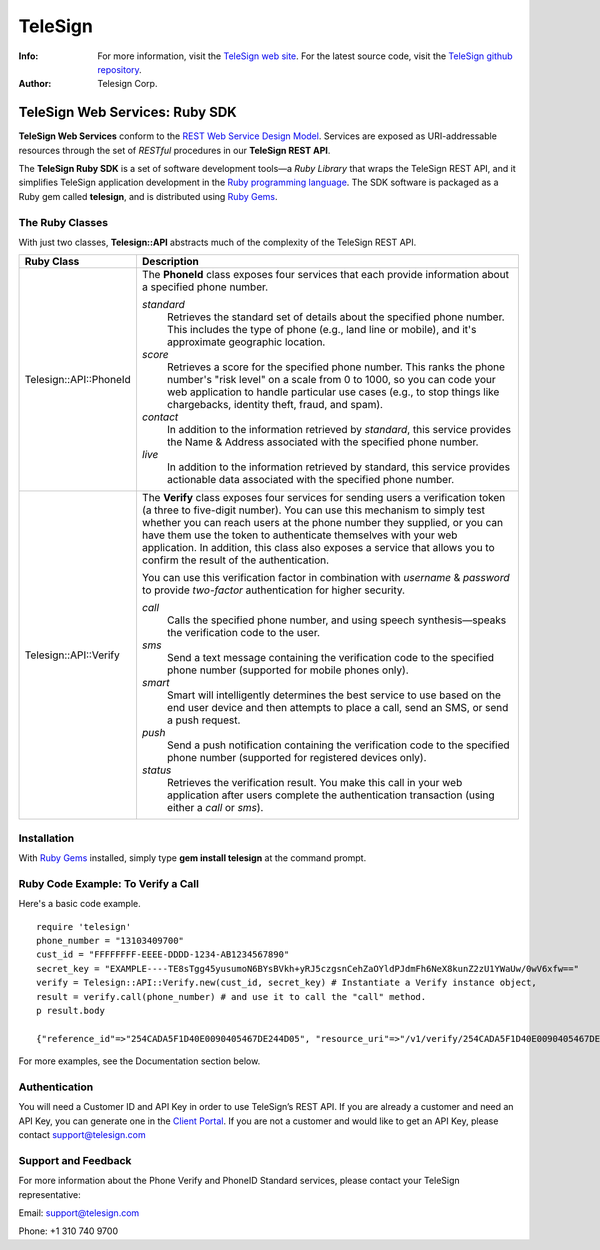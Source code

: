 ========
TeleSign
========

:Info:
    For more information, visit the `TeleSign web site <http://www.TeleSign.com>`_.
    For the latest source code, visit the `TeleSign github repository <http://github.com/TeleSign/ruby_telesign/tree>`_.

:Author:
    Telesign Corp.

---------------------------------
TeleSign Web Services: Ruby SDK
---------------------------------

**TeleSign Web Services** conform to the `REST Web Service Design Model <http://en.wikipedia.org/wiki/Representational_state_transfer>`_. Services are exposed as URI-addressable resources through the set of *RESTful* procedures in our **TeleSign REST API**.

The **TeleSign Ruby SDK** is a set of software development tools—a *Ruby Library* that wraps the TeleSign REST API, and it simplifies TeleSign application development in the `Ruby programming language <https://www.ruby-lang.org/>`_. The SDK software is packaged as a Ruby gem called **telesign**, and is distributed using `Ruby Gems <https://rubygems.org/>`_.

The Ruby Classes
------------------

With just two classes, **Telesign::API** abstracts much of the complexity of the TeleSign REST API.

+------------------------+--------------------------------------------------------------------------+
| Ruby Class             | Description                                                              |
+========================+==========================================================================+
| Telesign::API::PhoneId | The **PhoneId** class exposes four services that each provide            |
|                        | information about a specified phone number.                              |
|                        |                                                                          |
|                        | *standard*                                                               |
|                        |     Retrieves the standard set of details about the specified phone      |
|                        |     number. This includes the type of phone (e.g., land line or mobile), |
|                        |     and it's approximate geographic location.                            |
|                        | *score*                                                                  |
|                        |     Retrieves a score for the specified phone number. This ranks the     |
|                        |     phone number's "risk level" on a scale from 0 to 1000, so you can    |
|                        |     code your web application to handle particular use cases (e.g., to   |
|                        |     stop things like chargebacks, identity theft, fraud, and spam).      |
|                        | *contact*                                                                |
|                        |     In addition to the information retrieved by *standard*, this service |
|                        |     provides the Name & Address associated with the specified phone      |
|                        |     number.                                                              |
|                        | *live*                                                                   |
|                        |     In addition to the information retrieved by standard, this service   |
|                        |     provides actionable data associated with the specified phone number. |
|                        |                                                                          |
+------------------------+--------------------------------------------------------------------------+
| Telesign::API::Verify  | The **Verify** class exposes four services for sending users a           |
|                        | verification token (a three to five-digit number). You can use this      |
|                        | mechanism to simply test whether you can reach users at the phone number |
|                        | they supplied, or you can have them use the token to authenticate        |
|                        | themselves with your web application. In addition, this class also       |
|                        | exposes a service that allows you to confirm the result of the           |
|                        | authentication.                                                          |
|                        |                                                                          |
|                        | You can use this verification factor in combination with *username*      |
|                        | & *password* to provide *two-factor* authentication for higher           |
|                        | security.                                                                |
|                        |                                                                          |
|                        | *call*                                                                   |
|                        |     Calls the specified phone number, and using speech synthesis—speaks  |
|                        |     the verification code to the user.                                   |
|                        | *sms*                                                                    |
|                        |     Send a text message containing the verification code to the          |
|                        |     specified phone number (supported for mobile phones only).           |
|                        | *smart*                                                                  |
|                        |     Smart will intelligently determines the best service to use based on |
|                        |     the end user device and then attempts to place a call, send an SMS,  |
|                        |     or send a push request.                                              |
|                        | *push*                                                                   |
|                        |     Send a push notification containing the verification code to the     |
|                        |     specified phone number (supported for registered devices only).      |
|                        | *status*                                                                 |
|                        |     Retrieves the verification result. You make this call in your web    |
|                        |     application after users complete the authentication transaction      |
|                        |     (using either a *call* or *sms*).                                    |
|                        |                                                                          |
+------------------------+--------------------------------------------------------------------------+

Installation
------------

With `Ruby Gems <https://github.com/rubygems/rubygems>`_
installed, simply type **gem install telesign** at the command prompt.

Ruby Code Example: To Verify a Call
-------------------------------------

Here's a basic code example.

::

    require 'telesign'
    phone_number = "13103409700"
    cust_id = "FFFFFFFF-EEEE-DDDD-1234-AB1234567890"
    secret_key = "EXAMPLE----TE8sTgg45yusumoN6BYsBVkh+yRJ5czgsnCehZaOYldPJdmFh6NeX8kunZ2zU1YWaUw/0wV6xfw=="
    verify = Telesign::API::Verify.new(cust_id, secret_key) # Instantiate a Verify instance object,
    result = verify.call(phone_number) # and use it to call the "call" method.
    p result.body

    {"reference_id"=>"254CADA5F1D40E0090405467DE244D05", "resource_uri"=>"/v1/verify/254CADA5F1D40E0090405467DE244D05", "sub_resource"=>"call", "errors"=>[], "verify"=>{"code_state"=>"UNKNOWN", "code_entered"=>""}, "status"=>{"updated_on"=>"2016-02-29T05:04:06.814381Z", "code"=>103, "description"=>"Call in progress"}}

For more examples, see the Documentation section below.

Authentication
-------------

You will need a Customer ID and API Key in order to use TeleSign’s REST API.  If you are already a customer and need an API Key, you can generate one in the `Client Portal <https://portal.telesign.com>`_.  If you are not a customer and would like to get an API Key, please contact `support@telesign.com <mailto:support@telesign.com>`_


Support and Feedback
--------------------

For more information about the Phone Verify and PhoneID Standard services, please contact your TeleSign representative:

Email: `support@telesign.com <mailto:support@telesign.com>`_

Phone: +1 310 740 9700
